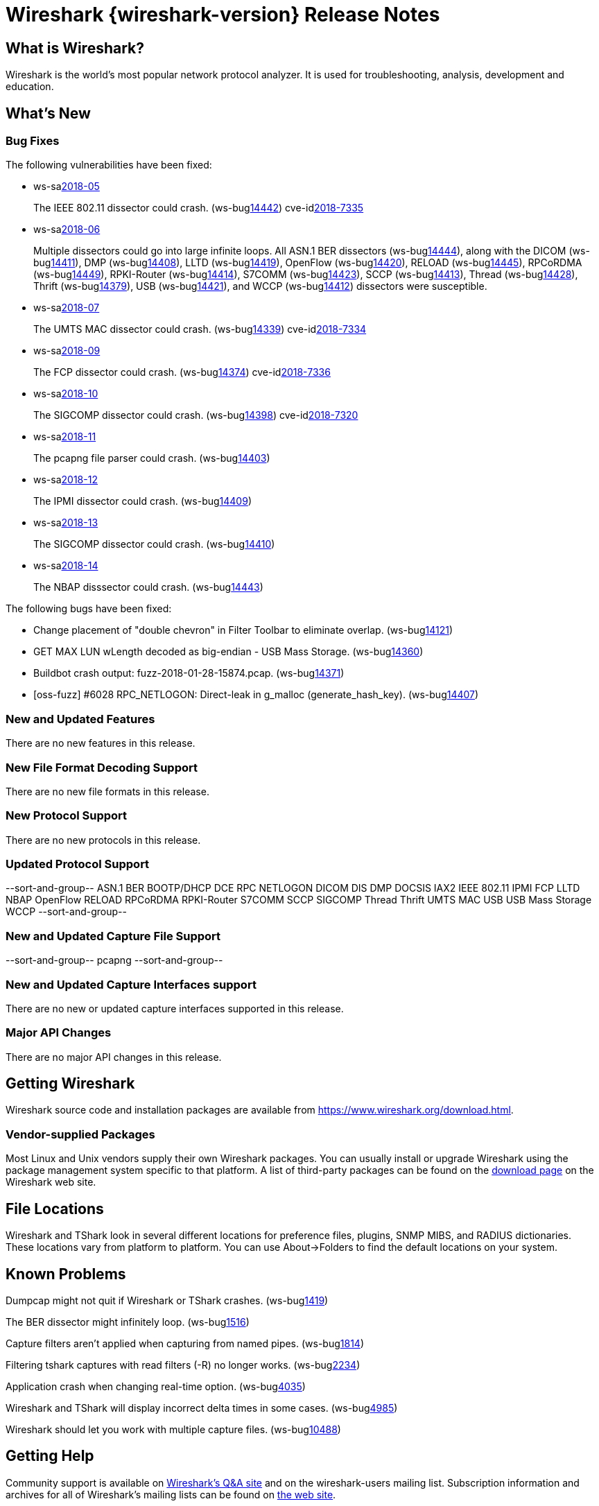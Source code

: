 = Wireshark {wireshark-version} Release Notes
// AsciiDoc quick reference: http://powerman.name/doc/asciidoc

== What is Wireshark?

Wireshark is the world's most popular network protocol analyzer. It is
used for troubleshooting, analysis, development and education.

== What's New

=== Bug Fixes

The following vulnerabilities have been fixed:

* ws-salink:2018-05[]
+
The IEEE 802.11 dissector could crash.
(ws-buglink:14442[])
cve-idlink:2018-7335[]
// Fixed in master: 9c5803ff76
// Fixed in master-2.4: 569fb1e21d
// Fixed in master-2.2: 2743040cd4

* ws-salink:2018-06[]
+
Multiple dissectors could go into large infinite loops.
All ASN.1 BER dissectors (ws-buglink:14444[]),
along with the DICOM (ws-buglink:14411[]),
DMP (ws-buglink:14408[]),
LLTD (ws-buglink:14419[]),
OpenFlow (ws-buglink:14420[]),
RELOAD (ws-buglink:14445[]),
RPCoRDMA (ws-buglink:14449[]),
RPKI-Router (ws-buglink:14414[]),
S7COMM (ws-buglink:14423[]),
SCCP (ws-buglink:14413[]),
Thread (ws-buglink:14428[]),
Thrift (ws-buglink:14379[]),
USB (ws-buglink:14421[]),
and WCCP (ws-buglink:14412[])
dissectors were susceptible.
// cve-idlink:2018-xxxx[]
// Fixed in master: lots
// Fixed in master-2.4: lots
// Fixed in master-2.2: lots

* ws-salink:2018-07[]
+
The UMTS MAC dissector could crash.
(ws-buglink:14339[])
cve-idlink:2018-7334[]
// Fixed in master: 9dfd17b104
// Fixed in master-2.4: 8d4398752e
// Fixed in master-2.2: 8ed705e122

* ws-salink:2018-09[]
+
The FCP dissector could crash.
(ws-buglink:14374[])
cve-idlink:2018-7336[]
// Fixed in master: f4f44caa35
// Fixed in master-2.4: af5943168b
// Fixed in master-2.2: b56f598f1b

* ws-salink:2018-10[]
+
The SIGCOMP dissector could crash.
(ws-buglink:14398[])
cve-idlink:2018-7320[]
// Fixed in master: 7da66f8676
// Fixed in master-2.4: 5173221082
// Fixed in master-2.2: 015e339939

* ws-salink:2018-11[]
+
The pcapng file parser could crash.
(ws-buglink:14403[])
// cve-idlink:2018-xxxx[]
// Fixed in master: f73ae69ba9
// Fixed in master-2.4: 52ac26f131
// Fixed in master-2.2: 129e41f9f6

* ws-salink:2018-12[]
+
The IPMI dissector could crash.
(ws-buglink:14409[])
// cve-idlink:2018-xxxx[]
// Fixed in master: 0bd863ae46
// Fixed in master-2.4: 81216a176b
// Fixed in master-2.2: 72ed2229e5,536650a419

* ws-salink:2018-13[]
+
The SIGCOMP dissector could crash.
(ws-buglink:14410[])
// cve-idlink:2018-xxxx[]
// Fixed in master: 32ab83436d
// Fixed in master-2.4: 29d920b830
// Fixed in master-2.2: 0a2f323977

* ws-salink:2018-14[]
+
The NBAP disssector could crash.
(ws-buglink:14443[])
// cve-idlink:2018-xxxx[]
// Fixed in master: 47726eafe5
// Fixed in master-2.4: f87bd6f978
// Fixed in master-2.2: bebd3a1f50

The following bugs have been fixed:

//* ws-buglink:5000[]
//* ws-buglink:6000[Wireshark bug]
//* cve-idlink:2014-2486[]
//* Wireshark accepted your prom invitation then cancelled at the last minute. (ws-buglink:0000[])
// cp /dev/null /tmp/buglist.txt ; for bugnumber in `git log --stat v2.2.13rc0..| grep ' Bug:' | cut -f2 -d: | sort -n -u ` ; do ./tools/gen-bugnote $bugnumber; pbpaste >> /tmp/buglist.txt; done

* Change placement of "double chevron" in Filter Toolbar to eliminate overlap. (ws-buglink:14121[])

* GET MAX LUN wLength decoded as big-endian - USB Mass Storage. (ws-buglink:14360[])

* Buildbot crash output: fuzz-2018-01-28-15874.pcap. (ws-buglink:14371[])

* [oss-fuzz] #6028 RPC_NETLOGON: Direct-leak in g_malloc (generate_hash_key). (ws-buglink:14407[])


=== New and Updated Features

There are no new features in this release.

//=== Removed Dissectors

=== New File Format Decoding Support

There are no new file formats in this release.

=== New Protocol Support

There are no new protocols in this release.

=== Updated Protocol Support

--sort-and-group--
ASN.1 BER
BOOTP/DHCP
DCE RPC NETLOGON
DICOM
DIS
DMP
DOCSIS
IAX2
IEEE 802.11
IPMI
FCP
LLTD
NBAP
OpenFlow
RELOAD
RPCoRDMA
RPKI-Router
S7COMM
SCCP
SIGCOMP
Thread
Thrift
UMTS MAC
USB
USB Mass Storage
WCCP
--sort-and-group--

=== New and Updated Capture File Support

//There is no new or updated capture file support in this release.
--sort-and-group--
pcapng
--sort-and-group--

=== New and Updated Capture Interfaces support

There are no new or updated capture interfaces supported in this release.

=== Major API Changes

There are no major API changes in this release.

== Getting Wireshark

Wireshark source code and installation packages are available from
https://www.wireshark.org/download.html.

=== Vendor-supplied Packages

Most Linux and Unix vendors supply their own Wireshark packages. You can
usually install or upgrade Wireshark using the package management system
specific to that platform. A list of third-party packages can be found
on the https://www.wireshark.org/download.html#thirdparty[download page]
on the Wireshark web site.

== File Locations

Wireshark and TShark look in several different locations for preference
files, plugins, SNMP MIBS, and RADIUS dictionaries. These locations vary
from platform to platform. You can use About→Folders to find the default
locations on your system.

== Known Problems

Dumpcap might not quit if Wireshark or TShark crashes.
(ws-buglink:1419[])

The BER dissector might infinitely loop.
(ws-buglink:1516[])

Capture filters aren't applied when capturing from named pipes.
(ws-buglink:1814[])

Filtering tshark captures with read filters (-R) no longer works.
(ws-buglink:2234[])

Application crash when changing real-time option.
(ws-buglink:4035[])

Wireshark and TShark will display incorrect delta times in some cases.
(ws-buglink:4985[])

Wireshark should let you work with multiple capture files. (ws-buglink:10488[])

== Getting Help

Community support is available on https://ask.wireshark.org/[Wireshark's
Q&A site] and on the wireshark-users mailing list. Subscription
information and archives for all of Wireshark's mailing lists can be
found on https://www.wireshark.org/lists/[the web site].

Official Wireshark training and certification are available from
http://www.wiresharktraining.com/[Wireshark University].

== Frequently Asked Questions

A complete FAQ is available on the
https://www.wireshark.org/faq.html[Wireshark web site].
